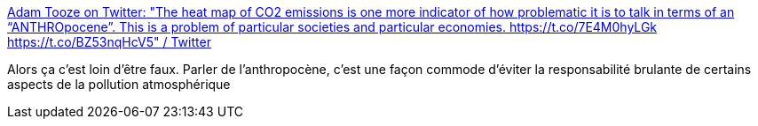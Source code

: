 :jbake-type: post
:jbake-status: published
:jbake-title: Adam Tooze on Twitter: "The heat map of CO2 emissions is one more indicator of how problematic it is to talk in terms of an “ANTHROpocene”. This is a problem of particular societies and particular economies. https://t.co/7E4M0hyLGk https://t.co/BZ53nqHcV5" / Twitter
:jbake-tags: pollution,carte,_mois_juil.,_année_2019
:jbake-date: 2019-07-19
:jbake-depth: ../
:jbake-uri: shaarli/1563546434000.adoc
:jbake-source: https://nicolas-delsaux.hd.free.fr/Shaarli?searchterm=https%3A%2F%2Ftwitter.com%2Fadam_tooze%2Fstatus%2F1112263259212660736&searchtags=pollution+carte+_mois_juil.+_ann%C3%A9e_2019
:jbake-style: shaarli

https://twitter.com/adam_tooze/status/1112263259212660736[Adam Tooze on Twitter: "The heat map of CO2 emissions is one more indicator of how problematic it is to talk in terms of an “ANTHROpocene”. This is a problem of particular societies and particular economies. https://t.co/7E4M0hyLGk https://t.co/BZ53nqHcV5" / Twitter]

Alors ça c'est loin d'être faux. Parler de l'anthropocène, c'est une façon commode d'éviter la responsabilité brulante de certains aspects de la pollution atmosphérique
